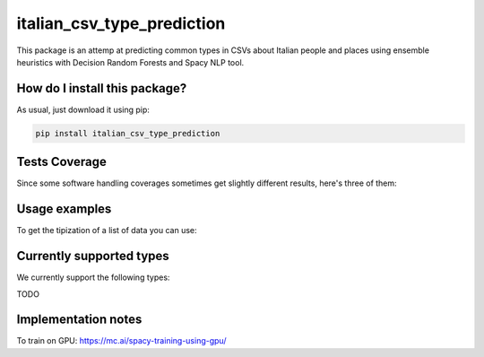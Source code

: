 italian_csv_type_prediction
=========================================================================================
|travis| |sonar_quality| |sonar_maintainability| |codacy|
|code_climate_maintainability| |pip| |downloads|

This package is an attemp at predicting common types in CSVs about Italian people
and places using ensemble heuristics with Decision Random Forests and Spacy NLP tool.

How do I install this package?
----------------------------------------------
As usual, just download it using pip:

.. code:: shell

    pip install italian_csv_type_prediction

Tests Coverage
----------------------------------------------
Since some software handling coverages sometimes
get slightly different results, here's three of them:

|coveralls| |sonar_coverage| |code_climate_coverage|

Usage examples
----------------------------------------------
To get the tipization of a list of data you can use:

.. python:: python

    from italian_csv_type_prediction import predict_types

    predictions = predict_types([
        #list of words to predict goes here
    ])


Currently supported types
----------------------------------------------
We currently support the following types:

TODO

Implementation notes
----------------------------------
To train on GPU: https://mc.ai/spacy-training-using-gpu/

.. |travis| image:: https://travis-ci.org/LucaCappelletti94/italian_csv_type_prediction.png
   :target: https://travis-ci.org/LucaCappelletti94/italian_csv_type_prediction
   :alt: Travis CI build

.. |sonar_quality| image:: https://sonarcloud.io/api/project_badges/measure?project=LucaCappelletti94_italian_csv_type_prediction&metric=alert_status
    :target: https://sonarcloud.io/dashboard/index/LucaCappelletti94_italian_csv_type_prediction
    :alt: SonarCloud Quality

.. |sonar_maintainability| image:: https://sonarcloud.io/api/project_badges/measure?project=LucaCappelletti94_italian_csv_type_prediction&metric=sqale_rating
    :target: https://sonarcloud.io/dashboard/index/LucaCappelletti94_italian_csv_type_prediction
    :alt: SonarCloud Maintainability

.. |sonar_coverage| image:: https://sonarcloud.io/api/project_badges/measure?project=LucaCappelletti94_italian_csv_type_prediction&metric=coverage
    :target: https://sonarcloud.io/dashboard/index/LucaCappelletti94_italian_csv_type_prediction
    :alt: SonarCloud Coverage

.. |coveralls| image:: https://coveralls.io/repos/github/LucaCappelletti94/italian_csv_type_prediction/badge.svg?branch=master
    :target: https://coveralls.io/github/LucaCappelletti94/italian_csv_type_prediction?branch=master
    :alt: Coveralls Coverage

.. |pip| image:: https://badge.fury.io/py/italian_csv_type_prediction.svg
    :target: https://badge.fury.io/py/italian_csv_type_prediction
    :alt: Pypi project

.. |downloads| image:: https://pepy.tech/badge/italian_csv_type_prediction
    :target: https://pepy.tech/badge/italian_csv_type_prediction
    :alt: Pypi total project downloads

.. |codacy| image:: https://api.codacy.com/project/badge/Grade/b7f2b7fbc54a424f8786d0602b8dd13e
    :target: https://www.codacy.com/manual/LucaCappelletti94/italian_csv_type_prediction?utm_source=github.com&amp;utm_medium=referral&amp;utm_content=LucaCappelletti94/italian_csv_type_prediction&amp;utm_campaign=Badge_Grade
    :alt: Codacy Maintainability

.. |code_climate_maintainability| image:: https://api.codeclimate.com/v1/badges/92e64629c7cf783b39ab/maintainability
    :target: https://codeclimate.com/github/LucaCappelletti94/italian_csv_type_prediction/maintainability
    :alt: Maintainability

.. |code_climate_coverage| image:: https://api.codeclimate.com/v1/badges/92e64629c7cf783b39ab/test_coverage
    :target: https://codeclimate.com/github/LucaCappelletti94/italian_csv_type_prediction/test_coverage
    :alt: Code Climate Coverate
